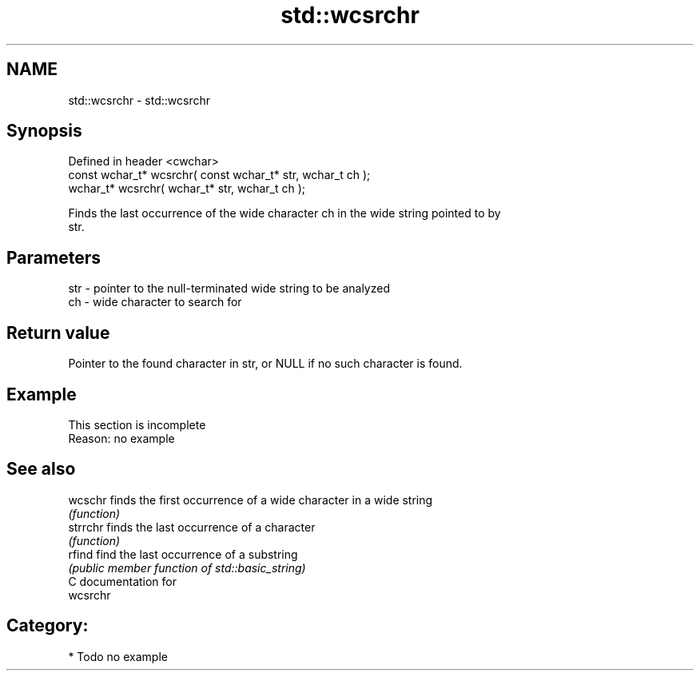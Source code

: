 .TH std::wcsrchr 3 "2019.03.28" "http://cppreference.com" "C++ Standard Libary"
.SH NAME
std::wcsrchr \- std::wcsrchr

.SH Synopsis
   Defined in header <cwchar>
   const wchar_t* wcsrchr( const wchar_t* str, wchar_t ch );
       wchar_t* wcsrchr(       wchar_t* str, wchar_t ch );

   Finds the last occurrence of the wide character ch in the wide string pointed to by
   str.

.SH Parameters

   str - pointer to the null-terminated wide string to be analyzed
   ch  - wide character to search for

.SH Return value

   Pointer to the found character in str, or NULL if no such character is found.

.SH Example

    This section is incomplete
    Reason: no example

.SH See also

   wcschr  finds the first occurrence of a wide character in a wide string
           \fI(function)\fP 
   strrchr finds the last occurrence of a character
           \fI(function)\fP 
   rfind   find the last occurrence of a substring
           \fI(public member function of std::basic_string)\fP 
   C documentation for
   wcsrchr

.SH Category:

     * Todo no example
